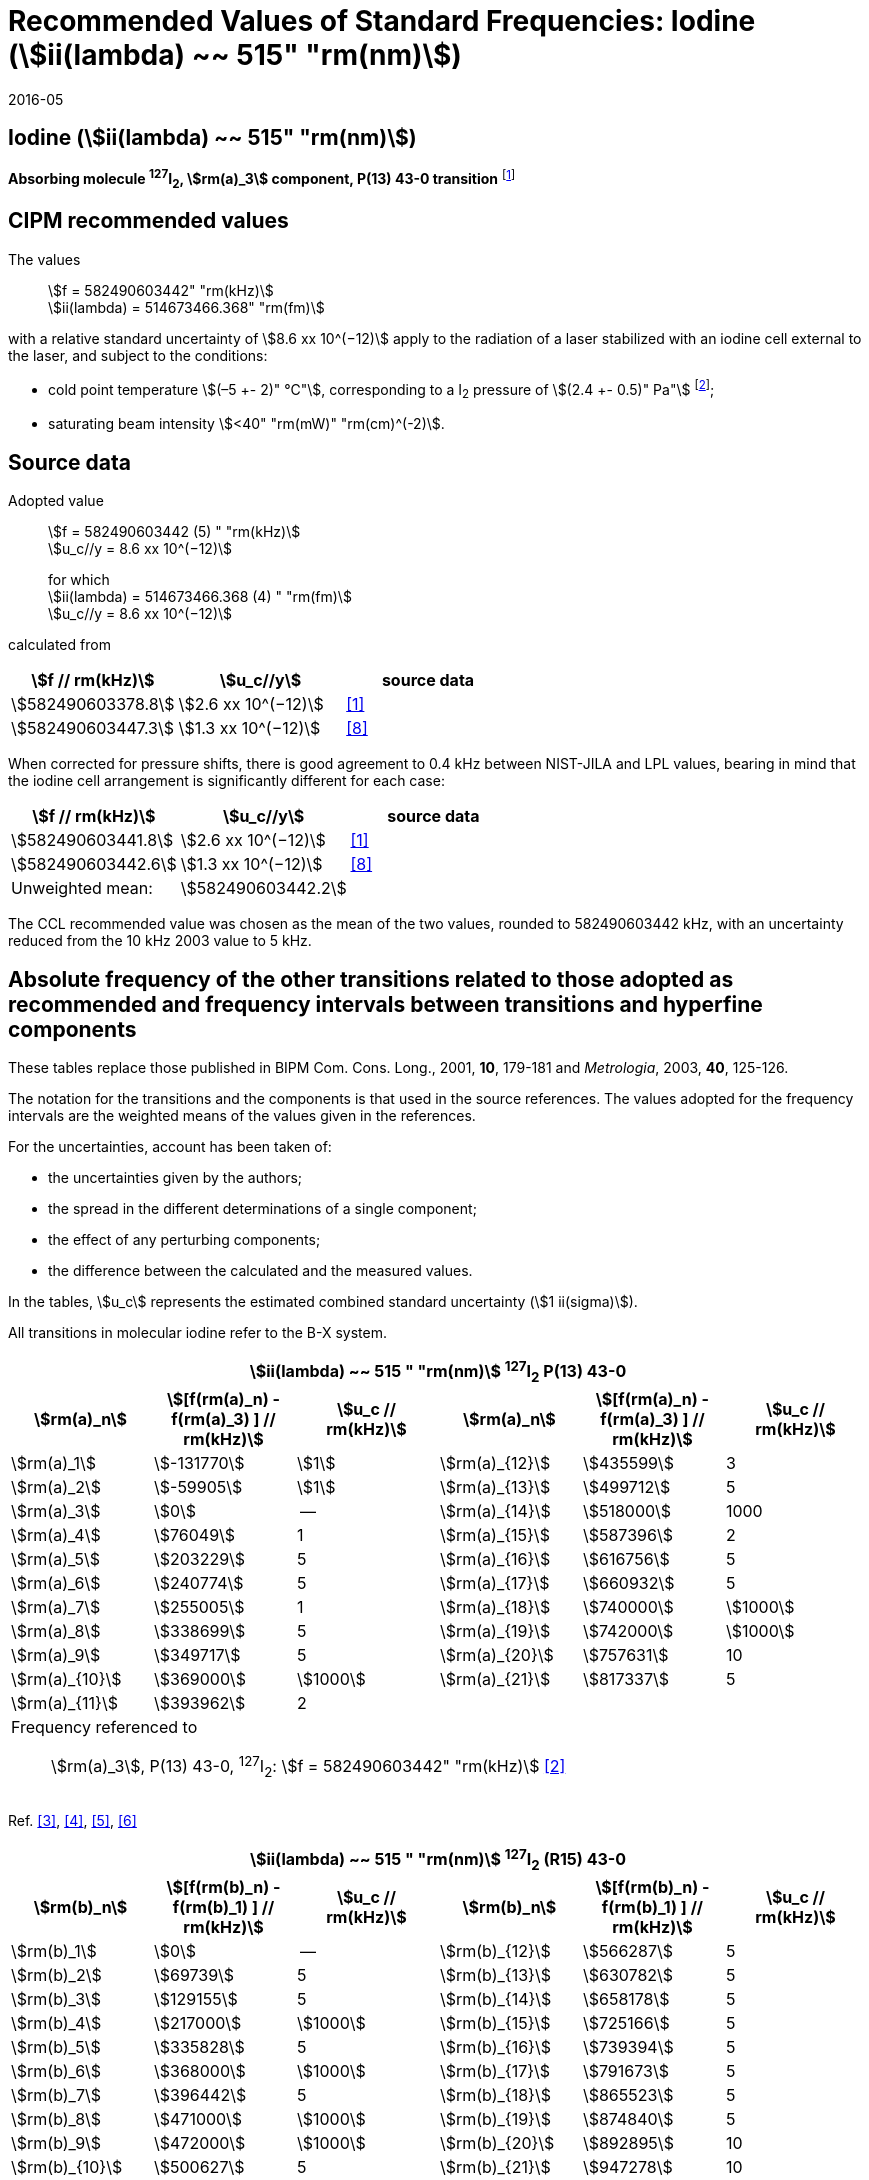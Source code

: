 = Recommended Values of Standard Frequencies: Iodine (stem:[ii(lambda) ~~ 515" "rm(nm)])
:appendix-id: 2
:partnumber: 2.8
:edition: 9
:copyright-year: 2005
:language: en
:docnumber: SI MEP M REC 515nm
:title-appendix-en: Recommended values of standard frequencies for applications including the practical realization of the metre and secondary representations of the second
:title-appendix-fr: Valeurs recommandées des fréquences étalons destinées à la mise en pratique de la définition du mètre et aux représentations secondaires de la seconde
:title-part-en: Iodine (stem:[ii(lambda) ~~ 515" "rm(nm)])
:title-part-fr: Iodine (stem:[ii(lambda) ~~ 515" "rm(nm)])
:title-en: The International System of Units
:title-fr: Le système international d’unités
:doctype: mise-en-pratique
:committee-acronym: CCL-CCTF-WGFS
:committee-en: CCL-CCTF Frequency Standards Working Group
:si-aspect: m_c_deltanu
:docstage: in-force
:confirmed-date: 2015-10
:revdate: 2016-05
:docsubstage: 60
:imagesdir: images
:mn-document-class: bipm
:mn-output-extensions: xml,html,pdf,rxl
:local-cache-only:
:data-uri-image:

== Iodine (stem:[ii(lambda) ~~ 515" "rm(nm)])

*Absorbing molecule ^127^I~2~, stem:[rm(a)_3] component, P(13) 43-0 transition* footnote:[All transitions in I~2~ refer to the stem:["B"^3Pi 0_"u"^+ - "X"^1 Sigma_g^+] system.]

== CIPM recommended values

The values:: stem:[f = 582490603442" "rm(kHz)] +
stem:[ii(lambda) = 514673466.368" "rm(fm)]

with a relative standard uncertainty of stem:[8.6 xx 10^(−12)] apply to the radiation of a laser stabilized with an iodine cell external to the laser, and subject to the conditions:

* cold point temperature stem:[(–5 +- 2)" °C"], corresponding to a I~2~ pressure of stem:[(2.4 +- 0.5)" Pa"] footnote:[For the specification of operating conditions, such as temperature, modulation width and laser power, the symbols ± refer to a tolerance, not an uncertainty.];
* saturating beam intensity stem:[<40" "rm(mW)" "rm(cm)^(-2)].

== Source data

Adopted value:: stem:[f = 582490603442 (5) " "rm(kHz)] +
stem:[u_c//y = 8.6 xx 10^(−12)]
+
for which +
stem:[ii(lambda) = 514673466.368 (4) " "rm(fm)] +
stem:[u_c//y = 8.6 xx 10^(−12)]

calculated from

[%unnumbered]
|===
h| stem:[f // rm(kHz)] h| stem:[u_c//y] h| source data

| stem:[582490603378.8] | stem:[2.6 xx 10^(−12)] | <<jones>>
| stem:[582490603447.3] | stem:[1.3 xx 10^(−12)] | <<goncharov>>
|===

When corrected for pressure shifts, there is good agreement to 0.4 kHz between NIST-JILA and LPL values, bearing in mind that the iodine cell arrangement is significantly different for each case:

[%unnumbered]
|===
h| stem:[f // rm(kHz)] h| stem:[u_c//y] h| source data

| stem:[582490603441.8] | stem:[2.6 xx 10^(−12)] | <<jones>>
| stem:[582490603442.6] | stem:[1.3 xx 10^(−12)] | <<goncharov>>
| Unweighted mean:    2+|stem:[582490603442.2]
|===

The CCL recommended value was chosen as the mean of the two values, rounded to 582490603442 kHz, with an uncertainty reduced from the 10 kHz 2003 value to 5 kHz.

== Absolute frequency of the other transitions related to those adopted as recommended and frequency intervals between transitions and hyperfine components

These tables replace those published in BIPM Com. Cons. Long., 2001, *10*, 179-181 and _Metrologia_, 2003, *40*, 125-126.

The notation for the transitions and the components is that used in the source references. The values adopted for the frequency intervals are the weighted means of the values given in the references.

For the uncertainties, account has been taken of:

* the uncertainties given by the authors;
* the spread in the different determinations of a single component;
* the effect of any perturbing components;
* the difference between the calculated and the measured values.

In the tables, stem:[u_c] represents the estimated combined standard uncertainty (stem:[1 ii(sigma)]).

All transitions in molecular iodine refer to the B-X system.

[cols="6*^"]
|===
6+^.^h| stem:[ii(lambda) ~~ 515 " "rm(nm)] ^127^I~2~ P(13) 43-0
h| stem:[rm(a)_n] h| stem:[[f(rm(a)_n) - f(rm(a)_3) \] // rm(kHz)] h| stem:[u_c // rm(kHz)] h| stem:[rm(a)_n] h| stem:[[f(rm(a)_n) - f(rm(a)_3) \] // rm(kHz)] h| stem:[u_c // rm(kHz)]

| stem:[rm(a)_1] | stem:[-131770] | stem:[1] | stem:[rm(a)_{12}] | stem:[435599] | 3
| stem:[rm(a)_2] | stem:[-59905] | stem:[1] | stem:[rm(a)_{13}] | stem:[499712] | 5
| stem:[rm(a)_3] | stem:[0] | -- | stem:[rm(a)_{14}] | stem:[518000] | 1000
| stem:[rm(a)_4] | stem:[76049] | 1 | stem:[rm(a)_{15}] | stem:[587396] | 2
| stem:[rm(a)_5] | stem:[203229] | 5 | stem:[rm(a)_{16}] | stem:[616756] | 5
| stem:[rm(a)_6] | stem:[240774] | 5 | stem:[rm(a)_{17}] | stem:[660932] | 5
| stem:[rm(a)_7] | stem:[255005] | 1 | stem:[rm(a)_{18}] | stem:[740000] | stem:[1000]
| stem:[rm(a)_8] | stem:[338699] | 5 | stem:[rm(a)_{19}] | stem:[742000] | stem:[1000]
| stem:[rm(a)_9] | stem:[349717] | 5 | stem:[rm(a)_{20}] | stem:[757631] | 10
| stem:[rm(a)_{10}] | stem:[369000] | stem:[1000] | stem:[rm(a)_{21}] | stem:[817337] | 5
| stem:[rm(a)_{11}] | stem:[393962] | 2 | | |
6+<a| Frequency referenced to:: stem:[rm(a)_3], P(13) 43-0, ^127^I~2~: stem:[f = 582490603442" "rm(kHz)] <<ci2003>>
|===
Ref. <<hackel>>, <<camy>>, <<borde>>, <<spieweck>>


[cols="6*^"]
|===
6+^.^h| stem:[ii(lambda) ~~ 515 " "rm(nm)] ^127^I~2~ (R15) 43-0
h| stem:[rm(b)_n] h| stem:[[f(rm(b)_n) - f(rm(b)_1) \] // rm(kHz)] h| stem:[u_c // rm(kHz)] h| stem:[rm(b)_n] h| stem:[[f(rm(b)_n) - f(rm(b)_1) \] // rm(kHz)] h| stem:[u_c // rm(kHz)]

| stem:[rm(b)_1] | stem:[0] | -- | stem:[rm(b)_{12}] | stem:[566287] | 5
| stem:[rm(b)_2] | stem:[69739] | 5 | stem:[rm(b)_{13}] | stem:[630782] | 5
| stem:[rm(b)_3]  | stem:[129155] | 5 | stem:[rm(b)_{14}] | stem:[658178] | 5
| stem:[rm(b)_4]  | stem:[217000] | stem:[1000] | stem:[rm(b)_{15}] | stem:[725166] | 5
| stem:[rm(b)_5]  | stem:[335828] | 5 | stem:[rm(b)_{16}] | stem:[739394] | 5
| stem:[rm(b)_6]  | stem:[368000] | stem:[1000] | stem:[rm(b)_{17}] | stem:[791673] | 5
| stem:[rm(b)_7]  | stem:[396442] | 5 | stem:[rm(b)_{18}] | stem:[865523] | 5
| stem:[rm(b)_8]  | stem:[471000] | stem:[1000] | stem:[rm(b)_{19}] | stem:[874840] | 5
| stem:[rm(b)_9]  | stem:[472000] | stem:[1000] | stem:[rm(b)_{20}] | stem:[892895] | 10
| stem:[rm(b)_{10}]  | stem:[500627] | 5 | stem:[rm(b)_{21}] | stem:[947278] | 10
| stem:[rm(b)_{11}] | stem:[525207] | 5 | | |
6+<a| Frequency referenced to:: stem:[rm(a)_n, P(13) 43-0], ^127^I~2~: stem:[f = 582490603442" "rm(kHz)] <<ci2003>> +
stem:[f (rm(a)_1", P(13) 43-0)" - f(rm(a)_3", P(13) 43-0") = -131770(1000)" "rm(kHz)] +
stem:[f (rm(b)_1", R(15) 43-0)" - f(rm(a)_1", P(13) 43-0") = 283835(5000)" "rm(kHz)] <<camy>>
|===
Ref. <<camy>>, <<borde>>


[cols="6*^"]
|===
6+^.^h| stem:[ii(lambda) ~~ 515 " "rm(nm)] ^127^I~2~ R(98) 58-1
h| stem:[rm(d)_n] h| stem:[[f(rm(d)_n) - f(rm(d)_6) \] // rm(kHz)] h| stem:[u_c //rm(kHz)] h| stem:[rm(d)_n] h| stem:[[f(rm(d)_n) - f(rm(d)_6)] // rm(kHz)] h| stem:[u_c //rm(kHz)]

| stem:[rm(d)_1] | stem:[-413488] | stem:[5] | stem:[rm(d)_9] | stem:[225980] | 5
| stem:[rm(d)_2] | stem:[-359553] | stem:[5] | stem:[rm(d)_{10}] | stem:[253000] | stem:[1000]
| stem:[rm(d)_3] | stem:[-194521] | stem:[5] | stem:[rm(d)_{11}] | stem:[254000] | stem:[1000]
| stem:[rm(d)_4] | stem:[-159158] | stem:[5] | stem:[rm(d)_{12}] | stem:[314131] | 5
| stem:[rm(d)_5] | stem:[-105769] | stem:[5] | stem:[rm(d)_{13}] | stem:[426691] | 5
| stem:[rm(d)_6] | stem:[0] | -- | stem:[rm(d)_{14}] | stem:[481574] | 5
| stem:[rm(d)_7] | stem:[172200] | 5 | stem:[rm(d)_{15}] | stem:[510246] | 5
| stem:[rm(d)_8] | stem:[200478] | 5 | | |
6+<a| Frequency referenced to:: stem:[rm(a)_3", P(13) 43-0"], ^127^I~2~: stem:[f = 582490603442" "rm(kHz)] <<ci2003>> +
stem:[f (rm(d)_6", R(98) "58-1) - f (rm(a)_3", P(13) 43-0") = -2100000(1000)" "rm(kHz)] <<forth>>
|===

Ref. <<borde>>, <<forth>>

[bibliography]
== References

* [[[jones,1]]], Jones R. J., Cheng W.-Y., Holman K. W., Chen L., Hall J. L., Ye J., Absolute-frequency measurement of the iodine-based length standard at 514.67 nm, _Appl. Phys_, 2002, *B 74* 597-601.

* [[[ci2003,2]]], Recommendation CCL 2c (_BIPM Com. Cons. Long._, 11th Meeting, 2003) adopted by the Comité International des Poids et Mesures at its 92nd Meeting as Recommendation 1 (CI-2003).

* [[[hackel,3]]], Hackel L. A., Casleton K. H., Kukolich S. G., Ezekiel S., Observation of Magnetic Octupole and Scalar Spin-Spin Interactions in I2 Using Laser Spectroscopy, _Phys. Rev. Lett._, 1975, *35*, 568-571.

* [[[camy,4]]], Camy G., _Thesis_, Université Paris-Nord, 1979.

* [[[borde,5]]], Bordé C. J., Camy G., Decomps B., Descoubes J.-P., High precision saturation spectroscopy of ^127^I~2~ with argon lasers at 5145 Å and 5017 Å : I - Main Resonances, _J. Phys._, 1981, *42*, 1393-1411.

* [[[spieweck,6]]], Spieweck F., Gläser M., Foth H.-J., Hyperfine Structure of the P(13), 43-0 Line of ^127^I~2~ at 514.5 nm, European Conference on Atomic Physics, Apr. 6-10, 1981, Heidelberg, _Europhysics Conference Abstracts_, *5A*, Part *I*, 325-326.

* [[[forth,7]]], Foth H. J., Spieweck F., Hyperfine Structure of the R(98), 58-1 Line of ^127^I~2~ at 514.5 nm, _Chem. Phys. Lett._, 1979, *65*, 347-352.

* [[[goncharov,8]]], Goncharov A., Amy-Klein A., Lopez O., Du Burck F., Chardonnet C., Absolute frequency measurement of the iodine-stabilized Ar^+^ laser at 514.6 nm using a femtosecond optical frequency comb, _Appl. Phys,_ *B 78*, 725-31, 2004.
